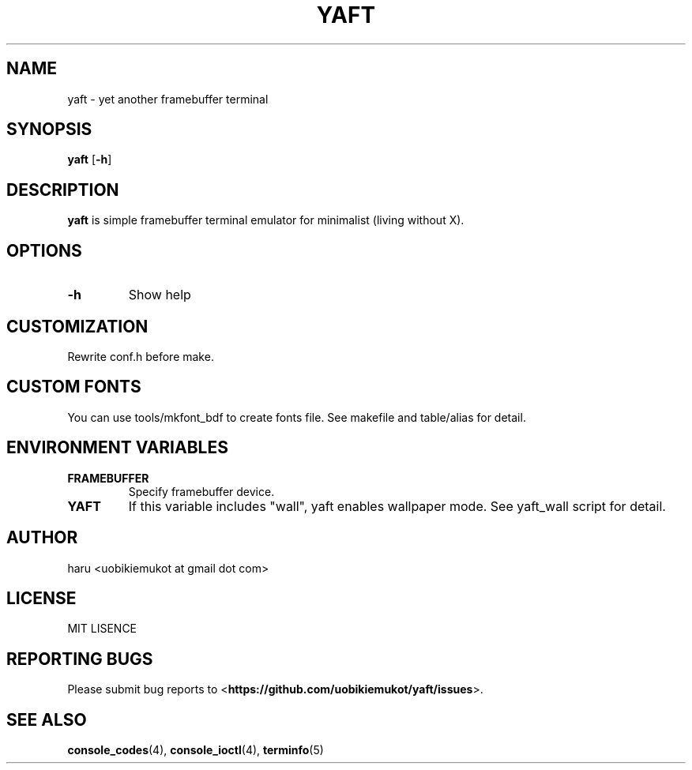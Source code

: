 .TH "YAFT" "1" "July 2014" "yaft 0.2.7" "yaft User Manual"
.SH NAME
.PP
yaft \- yet another framebuffer terminal
.SH SYNOPSIS
.PP
.B yaft
.RB [ \-h ]
.SH DESCRIPTION
.PP
.B yaft
is simple framebuffer terminal emulator for minimalist (living without X).
.SH OPTIONS
.TP
.B \-h
Show help
.RS
.RE
.SH CUSTOMIZATION
.PP
Rewrite conf.h before make.
.SH CUSTOM FONTS
.PP
You can use tools/mkfont_bdf to create fonts file. See makefile and table/alias for detail.
.SH ENVIRONMENT VARIABLES
.TP
.B FRAMEBUFFER
Specify framebuffer device.
.RS
.RE
.TP
.B YAFT
If this variable includes "wall", yaft enables wallpaper mode. See yaft_wall script for detail.
.RS
.RE
.SH AUTHOR
.PP
haru <uobikiemukot at gmail dot com>
.SH LICENSE
.PP
MIT LISENCE
.SH "REPORTING BUGS"
Please submit bug reports to <\fBhttps://github.com/uobikiemukot/yaft/issues\fR>. 
.SH SEE ALSO
.PP
.BR console_codes (4),
.BR console_ioctl (4),
.BR terminfo (5)
